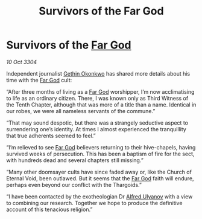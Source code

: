 :PROPERTIES:
:ID:       132ff3d4-be4a-4383-be64-ffa67ceecacd
:END:
#+title: Survivors of the Far God
#+filetags: :3304:galnet:

* Survivors of the [[id:04ae001b-eb07-4812-a42e-4bb72825609b][Far God]]

/10 Oct 3304/

Independent journalist [[id:b9531f53-8bad-4eda-a0aa-46c72bb6ec9a][Gethin Okonkwo]] has shared more details about his time with the [[id:04ae001b-eb07-4812-a42e-4bb72825609b][Far God]] cult: 

“After three months of living as a [[id:04ae001b-eb07-4812-a42e-4bb72825609b][Far God]] worshipper, I’m now acclimatising to life as an ordinary citizen. There, I was known only as Third Witness of the Tenth Chapter, although that was more of a title than a name. Identical in our robes, we were all nameless servants of the commune.” 

“That may sound despotic, but there was a strangely seductive aspect to surrendering one’s identity. At times I almost experienced the tranquillity that true adherents seemed to feel.”  

“I’m relieved to see [[id:04ae001b-eb07-4812-a42e-4bb72825609b][Far God]] believers returning to their hive-chapels, having survived weeks of persecution. This has been a baptism of fire for the sect, with hundreds dead and several chapters still missing.” 

“Many other doomsayer cults have since faded away or, like the Church of Eternal Void, been outlawed. But it seems that the [[id:04ae001b-eb07-4812-a42e-4bb72825609b][Far God]] faith will endure, perhaps even beyond our conflict with the Thargoids.” 

“I have been contacted by the exotheologian Dr [[id:2bf69df4-bf62-4877-87eb-5158254f5fcb][Alfred Ulyanov]] with a view to combining our research. Together we hope to produce the definitive account of this tenacious religion.”
